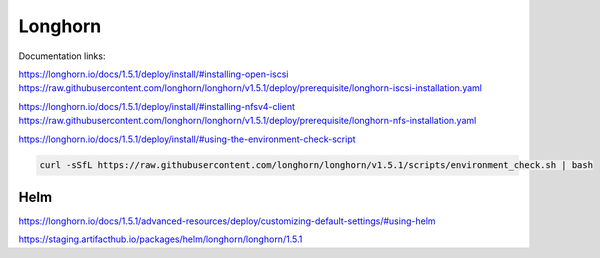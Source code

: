 Longhorn
========

Documentation links:

https://longhorn.io/docs/1.5.1/deploy/install/#installing-open-iscsi
https://raw.githubusercontent.com/longhorn/longhorn/v1.5.1/deploy/prerequisite/longhorn-iscsi-installation.yaml

https://longhorn.io/docs/1.5.1/deploy/install/#installing-nfsv4-client
https://raw.githubusercontent.com/longhorn/longhorn/v1.5.1/deploy/prerequisite/longhorn-nfs-installation.yaml

https://longhorn.io/docs/1.5.1/deploy/install/#using-the-environment-check-script

.. code-block:: bash

    curl -sSfL https://raw.githubusercontent.com/longhorn/longhorn/v1.5.1/scripts/environment_check.sh | bash

Helm
****

https://longhorn.io/docs/1.5.1/advanced-resources/deploy/customizing-default-settings/#using-helm

https://staging.artifacthub.io/packages/helm/longhorn/longhorn/1.5.1
